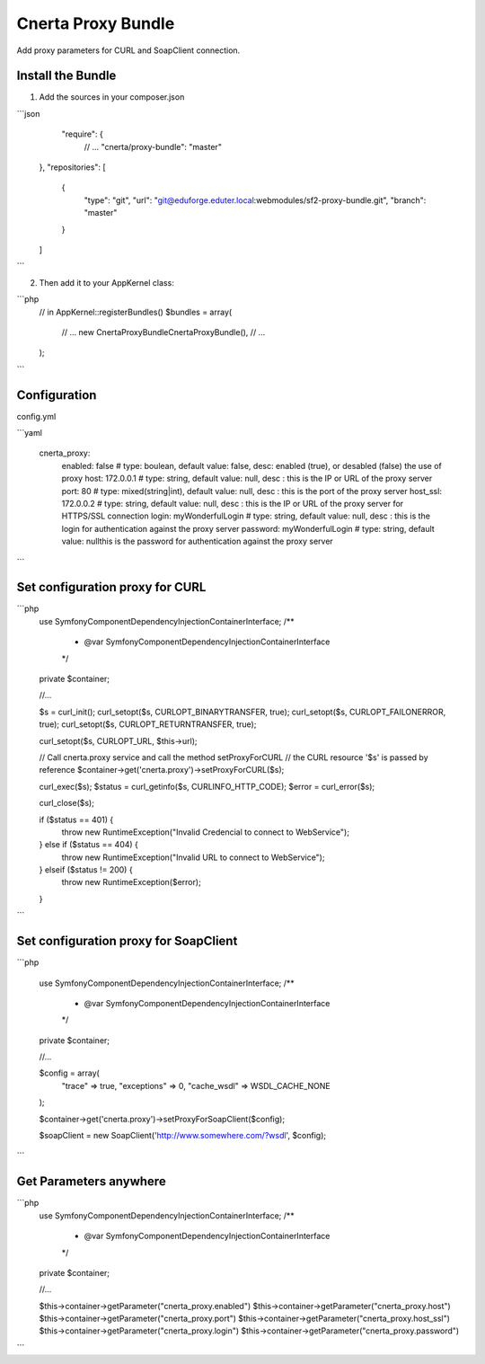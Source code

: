 Cnerta Proxy Bundle
===================

Add proxy parameters for CURL and SoapClient connection.


Install the Bundle
------------------

1. Add the sources in your composer.json

```json
     "require": {
        // ...
        "cnerta/proxy-bundle": "master"
    },
    "repositories": [
        {
            "type": "git",
            "url": "git@eduforge.eduter.local:webmodules/sf2-proxy-bundle.git",
            "branch": "master"
        }
    ]
```

2. Then add it to your AppKernel class::

```php
    // in AppKernel::registerBundles()
    $bundles = array(
        // ...
        new Cnerta\ProxyBundle\CnertaProxyBundle(),
        // ...
    );
```


Configuration
-------------

config.yml

```yaml

    cnerta_proxy:
        enabled: false                # type: boulean, default value: false, desc: enabled (true), or desabled (false) the use of proxy
        host: 172.0.0.1               # type: string, default value: null, desc : this is the IP or URL of the proxy server
        port: 80                      # type: mixed(string|int), default value: null, desc : this is the port of the proxy server
        host_ssl: 172.0.0.2           # type: string, default value: null, desc : this is the IP or URL of the proxy server for HTTPS/SSL connection
        login: myWonderfulLogin       # type: string, default value: null, desc : this is the login for authentication against the proxy server
        password: myWonderfulLogin    # type: string, default value: nullthis is the password for authentication against the proxy server
```


Set configuration proxy for CURL
--------------------------------

```php
    use Symfony\Component\DependencyInjection\ContainerInterface;
    /**
     * @var \Symfony\Component\DependencyInjection\ContainerInterface
     */
    private $container;

    //...

    $s = curl_init();
    curl_setopt($s, CURLOPT_BINARYTRANSFER, true);
    curl_setopt($s, CURLOPT_FAILONERROR, true);
    curl_setopt($s, CURLOPT_RETURNTRANSFER, true);

    curl_setopt($s, CURLOPT_URL, $this->url);

    // Call cnerta.proxy service and call the method setProxyForCURL
    // the CURL resource '$s' is passed by reference
    $container->get('cnerta.proxy')->setProxyForCURL($s);

    curl_exec($s);
    $status = curl_getinfo($s, CURLINFO_HTTP_CODE);
    $error = curl_error($s);

    curl_close($s);

    if ($status == 401) {
        throw new \RuntimeException("Invalid Credencial to connect to WebService");
    } else if ($status == 404) {
        throw new \RuntimeException("Invalid URL to connect to WebService");
    } elseif ($status != 200) {
        throw new \RuntimeException($error);
    }
```


Set configuration proxy for SoapClient
--------------------------------------

```php

    use Symfony\Component\DependencyInjection\ContainerInterface;
    /**
     * @var \Symfony\Component\DependencyInjection\ContainerInterface
     */
    private $container;

    //...

    $config =  array(
        "trace" => true,
        "exceptions" => 0,
        "cache_wsdl" => WSDL_CACHE_NONE
    );

    $container->get('cnerta.proxy')->setProxyForSoapClient($config);

    $soapClient = new \SoapClient('http://www.somewhere.com/?wsdl', $config);
```


Get Parameters anywhere
-----------------------
```php
    use Symfony\Component\DependencyInjection\ContainerInterface;
    /**
     * @var \Symfony\Component\DependencyInjection\ContainerInterface
     */
    private $container;

    //...

    $this->container->getParameter("cnerta_proxy.enabled")
    $this->container->getParameter("cnerta_proxy.host")
    $this->container->getParameter("cnerta_proxy.port")
    $this->container->getParameter("cnerta_proxy.host_ssl")
    $this->container->getParameter("cnerta_proxy.login")
    $this->container->getParameter("cnerta_proxy.password")

```